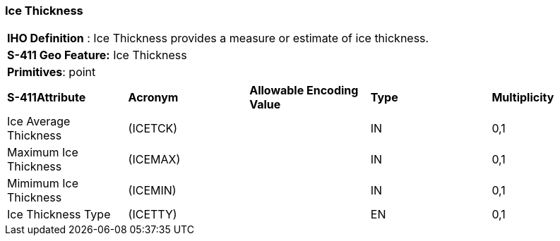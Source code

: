 [[sec-IceThickness]]
=== Ice Thickness

[cols="a",options="headers"]
|===
a|[underline]#**IHO Definition** :# Ice Thickness provides a measure or estimate of ice thickness.
a|[underline]#**S-411 Geo Feature:**# Ice Thickness
a|[underline]#**Primitives**: point#
|===
[cols="a,a,a,a,a",options="headers"]
|===
a|**S-411Attribute** |**Acronym** |**Allowable Encoding Value** |**Type** | **Multiplicity**
| Ice Average Thickness
| (ICETCK)
|
|IN
|0,1
| Maximum Ice Thickness
| (ICEMAX)
|
|IN
|0,1
| Mimimum Ice Thickness
| (ICEMIN)
|
|IN
|0,1
| Ice Thickness Type
| (ICETTY)
|
|EN
|0,1
|===

